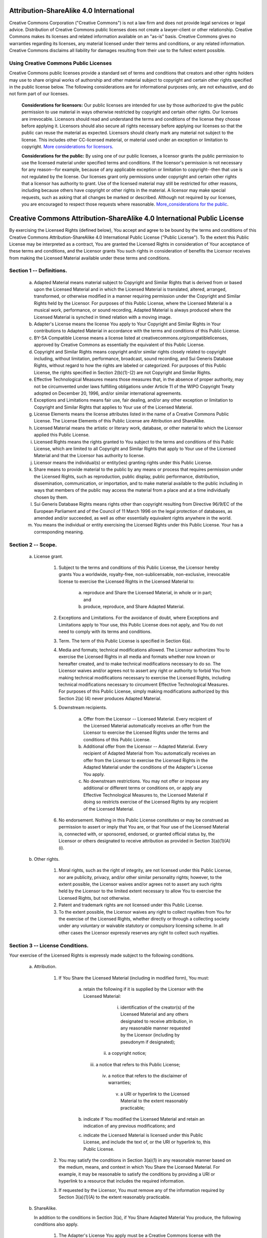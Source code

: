 Attribution-ShareAlike 4.0 International
========================================

Creative Commons Corporation ("Creative Commons") is not a law firm and does
not provide legal services or legal advice. Distribution of Creative Commons
public licenses does not create a lawyer-client or other relationship. Creative
Commons makes its licenses and related information available on an "as-is"
basis. Creative Commons gives no warranties regarding its licenses, any
material licensed under their terms and conditions, or any related information.
Creative Commons disclaims all liability for damages resulting from their use
to the fullest extent possible.

Using Creative Commons Public Licenses
--------------------------------------

Creative Commons public licenses provide a standard set of terms and conditions
that creators and other rights holders may use to share original works of
authorship and other material subject to copyright and certain other rights
specified in the public license below. The following considerations are for
informational purposes only, are not exhaustive, and do not form part of our
licenses.

     **Considerations for licensors:** Our public licenses are intended for use
     by those authorized to give the public permission to use material in ways
     otherwise restricted by copyright and certain other rights. Our licenses
     are irrevocable. Licensors should read and understand the terms and
     conditions of the license they choose before applying it.  Licensors
     should also secure all rights necessary before applying our licenses so
     that the public can reuse the material as expected. Licensors should
     clearly mark any material not subject to the license. This includes other
     CC-licensed material, or material used under an exception or limitation to
     copyright. `More considerations for licensors
     <http://wiki.creativecommons.org/Considerations_for_licensors>`__.

     **Considerations for the public:** By using one of our public licenses, a
     licensor grants the public permission to use the licensed material under
     specified terms and conditions. If the licensor's permission is not
     necessary for any reason--for example, because of any applicable exception
     or limitation to copyright--then that use is not regulated by the license.
     Our licenses grant only permissions under copyright and certain other
     rights that a licensor has authority to grant. Use of the licensed
     material may still be restricted for other reasons, including because
     others have copyright or other rights in the material. A licensor may make
     special requests, such as asking that all changes be marked or described.
     Although not required by our licenses, you are encouraged to respect those
     requests where reasonable. `More_considerations for the public
     <http://wiki.creativecommons.org/Considerations_for_licensees>`__.


Creative Commons Attribution-ShareAlike 4.0 International Public License
========================================================================

By exercising the Licensed Rights (defined below), You accept and agree to be
bound by the terms and conditions of this Creative Commons
Attribution-ShareAlike 4.0 International Public License ("Public License"). To
the extent this Public License may be interpreted as a contract, You are
granted the Licensed Rights in consideration of Your acceptance of these terms
and conditions, and the Licensor grants You such rights in consideration of
benefits the Licensor receives from making the Licensed Material available
under these terms and conditions.


Section 1 -- Definitions.
-------------------------

  a. Adapted Material means material subject to Copyright and Similar
     Rights that is derived from or based upon the Licensed Material
     and in which the Licensed Material is translated, altered,
     arranged, transformed, or otherwise modified in a manner requiring
     permission under the Copyright and Similar Rights held by the
     Licensor. For purposes of this Public License, where the Licensed
     Material is a musical work, performance, or sound recording,
     Adapted Material is always produced where the Licensed Material is
     synched in timed relation with a moving image.

  b. Adapter's License means the license You apply to Your Copyright
     and Similar Rights in Your contributions to Adapted Material in
     accordance with the terms and conditions of this Public License.

  c. BY-SA Compatible License means a license listed at
     creativecommons.org/compatiblelicenses, approved by Creative
     Commons as essentially the equivalent of this Public License.

  d. Copyright and Similar Rights means copyright and/or similar rights
     closely related to copyright including, without limitation,
     performance, broadcast, sound recording, and Sui Generis Database
     Rights, without regard to how the rights are labeled or
     categorized. For purposes of this Public License, the rights
     specified in Section 2(b)(1)-(2) are not Copyright and Similar
     Rights.

  e. Effective Technological Measures means those measures that, in the
     absence of proper authority, may not be circumvented under laws
     fulfilling obligations under Article 11 of the WIPO Copyright
     Treaty adopted on December 20, 1996, and/or similar international
     agreements.

  f. Exceptions and Limitations means fair use, fair dealing, and/or
     any other exception or limitation to Copyright and Similar Rights
     that applies to Your use of the Licensed Material.

  g. License Elements means the license attributes listed in the name
     of a Creative Commons Public License. The License Elements of this
     Public License are Attribution and ShareAlike.

  h. Licensed Material means the artistic or literary work, database,
     or other material to which the Licensor applied this Public
     License.

  i. Licensed Rights means the rights granted to You subject to the
     terms and conditions of this Public License, which are limited to
     all Copyright and Similar Rights that apply to Your use of the
     Licensed Material and that the Licensor has authority to license.

  j. Licensor means the individual(s) or entity(ies) granting rights
     under this Public License.

  k. Share means to provide material to the public by any means or
     process that requires permission under the Licensed Rights, such
     as reproduction, public display, public performance, distribution,
     dissemination, communication, or importation, and to make material
     available to the public including in ways that members of the
     public may access the material from a place and at a time
     individually chosen by them.

  l. Sui Generis Database Rights means rights other than copyright
     resulting from Directive 96/9/EC of the European Parliament and of
     the Council of 11 March 1996 on the legal protection of databases,
     as amended and/or succeeded, as well as other essentially
     equivalent rights anywhere in the world.

  m. You means the individual or entity exercising the Licensed Rights
     under this Public License. Your has a corresponding meaning.


Section 2 -- Scope.
-------------------

  a. License grant.

       1. Subject to the terms and conditions of this Public License,
          the Licensor hereby grants You a worldwide, royalty-free,
          non-sublicensable, non-exclusive, irrevocable license to
          exercise the Licensed Rights in the Licensed Material to:

            a. reproduce and Share the Licensed Material, in whole or
               in part; and

            b. produce, reproduce, and Share Adapted Material.

       2. Exceptions and Limitations. For the avoidance of doubt, where
          Exceptions and Limitations apply to Your use, this Public
          License does not apply, and You do not need to comply with
          its terms and conditions.

       3. Term. The term of this Public License is specified in Section
          6(a).

       4. Media and formats; technical modifications allowed. The
          Licensor authorizes You to exercise the Licensed Rights in
          all media and formats whether now known or hereafter created,
          and to make technical modifications necessary to do so. The
          Licensor waives and/or agrees not to assert any right or
          authority to forbid You from making technical modifications
          necessary to exercise the Licensed Rights, including
          technical modifications necessary to circumvent Effective
          Technological Measures. For purposes of this Public License,
          simply making modifications authorized by this Section 2(a)
          (4) never produces Adapted Material.

       5. Downstream recipients.

            a. Offer from the Licensor -- Licensed Material. Every
               recipient of the Licensed Material automatically
               receives an offer from the Licensor to exercise the
               Licensed Rights under the terms and conditions of this
               Public License.

            b. Additional offer from the Licensor -- Adapted Material.
               Every recipient of Adapted Material from You
               automatically receives an offer from the Licensor to
               exercise the Licensed Rights in the Adapted Material
               under the conditions of the Adapter's License You apply.

            c. No downstream restrictions. You may not offer or impose
               any additional or different terms or conditions on, or
               apply any Effective Technological Measures to, the
               Licensed Material if doing so restricts exercise of the
               Licensed Rights by any recipient of the Licensed
               Material.

       6. No endorsement. Nothing in this Public License constitutes or
          may be construed as permission to assert or imply that You
          are, or that Your use of the Licensed Material is, connected
          with, or sponsored, endorsed, or granted official status by,
          the Licensor or others designated to receive attribution as
          provided in Section 3(a)(1)(A)(i).

  b. Other rights.

       1. Moral rights, such as the right of integrity, are not
          licensed under this Public License, nor are publicity,
          privacy, and/or other similar personality rights; however, to
          the extent possible, the Licensor waives and/or agrees not to
          assert any such rights held by the Licensor to the limited
          extent necessary to allow You to exercise the Licensed
          Rights, but not otherwise.

       2. Patent and trademark rights are not licensed under this
          Public License.

       3. To the extent possible, the Licensor waives any right to
          collect royalties from You for the exercise of the Licensed
          Rights, whether directly or through a collecting society
          under any voluntary or waivable statutory or compulsory
          licensing scheme. In all other cases the Licensor expressly
          reserves any right to collect such royalties.


Section 3 -- License Conditions.
--------------------------------

Your exercise of the Licensed Rights is expressly made subject to the
following conditions.

  a. Attribution.

       1. If You Share the Licensed Material (including in modified
          form), You must:

            a. retain the following if it is supplied by the Licensor
               with the Licensed Material:

                 i. identification of the creator(s) of the Licensed
                    Material and any others designated to receive
                    attribution, in any reasonable manner requested by
                    the Licensor (including by pseudonym if
                    designated);

                ii. a copyright notice;

               iii. a notice that refers to this Public License;

                iv. a notice that refers to the disclaimer of
                    warranties;

                 v. a URI or hyperlink to the Licensed Material to the
                    extent reasonably practicable;

            b. indicate if You modified the Licensed Material and
               retain an indication of any previous modifications; and

            c. indicate the Licensed Material is licensed under this
               Public License, and include the text of, or the URI or
               hyperlink to, this Public License.

       2. You may satisfy the conditions in Section 3(a)(1) in any
          reasonable manner based on the medium, means, and context in
          which You Share the Licensed Material. For example, it may be
          reasonable to satisfy the conditions by providing a URI or
          hyperlink to a resource that includes the required
          information.

       3. If requested by the Licensor, You must remove any of the
          information required by Section 3(a)(1)(A) to the extent
          reasonably practicable.

  b. ShareAlike.

     In addition to the conditions in Section 3(a), if You Share
     Adapted Material You produce, the following conditions also apply.

       1. The Adapter's License You apply must be a Creative Commons
          license with the same License Elements, this version or
          later, or a BY-SA Compatible License.

       2. You must include the text of, or the URI or hyperlink to, the
          Adapter's License You apply. You may satisfy this condition
          in any reasonable manner based on the medium, means, and
          context in which You Share Adapted Material.

       3. You may not offer or impose any additional or different terms
          or conditions on, or apply any Effective Technological
          Measures to, Adapted Material that restrict exercise of the
          rights granted under the Adapter's License You apply.


Section 4 -- Sui Generis Database Rights.
-----------------------------------------

Where the Licensed Rights include Sui Generis Database Rights that
apply to Your use of the Licensed Material:

  a. for the avoidance of doubt, Section 2(a)(1) grants You the right
     to extract, reuse, reproduce, and Share all or a substantial
     portion of the contents of the database;

  b. if You include all or a substantial portion of the database
     contents in a database in which You have Sui Generis Database
     Rights, then the database in which You have Sui Generis Database
     Rights (but not its individual contents) is Adapted Material,

     including for purposes of Section 3(b); and
  c. You must comply with the conditions in Section 3(a) if You Share
     all or a substantial portion of the contents of the database.

For the avoidance of doubt, this Section 4 supplements and does not
replace Your obligations under this Public License where the Licensed
Rights include other Copyright and Similar Rights.


Section 5 -- Disclaimer of Warranties and Limitation of Liability.
------------------------------------------------------------------

  a. UNLESS OTHERWISE SEPARATELY UNDERTAKEN BY THE LICENSOR, TO THE
     EXTENT POSSIBLE, THE LICENSOR OFFERS THE LICENSED MATERIAL AS-IS
     AND AS-AVAILABLE, AND MAKES NO REPRESENTATIONS OR WARRANTIES OF
     ANY KIND CONCERNING THE LICENSED MATERIAL, WHETHER EXPRESS,
     IMPLIED, STATUTORY, OR OTHER. THIS INCLUDES, WITHOUT LIMITATION,
     WARRANTIES OF TITLE, MERCHANTABILITY, FITNESS FOR A PARTICULAR
     PURPOSE, NON-INFRINGEMENT, ABSENCE OF LATENT OR OTHER DEFECTS,
     ACCURACY, OR THE PRESENCE OR ABSENCE OF ERRORS, WHETHER OR NOT
     KNOWN OR DISCOVERABLE. WHERE DISCLAIMERS OF WARRANTIES ARE NOT
     ALLOWED IN FULL OR IN PART, THIS DISCLAIMER MAY NOT APPLY TO YOU.

  b. TO THE EXTENT POSSIBLE, IN NO EVENT WILL THE LICENSOR BE LIABLE
     TO YOU ON ANY LEGAL THEORY (INCLUDING, WITHOUT LIMITATION,
     NEGLIGENCE) OR OTHERWISE FOR ANY DIRECT, SPECIAL, INDIRECT,
     INCIDENTAL, CONSEQUENTIAL, PUNITIVE, EXEMPLARY, OR OTHER LOSSES,
     COSTS, EXPENSES, OR DAMAGES ARISING OUT OF THIS PUBLIC LICENSE OR
     USE OF THE LICENSED MATERIAL, EVEN IF THE LICENSOR HAS BEEN
     ADVISED OF THE POSSIBILITY OF SUCH LOSSES, COSTS, EXPENSES, OR
     DAMAGES. WHERE A LIMITATION OF LIABILITY IS NOT ALLOWED IN FULL OR
     IN PART, THIS LIMITATION MAY NOT APPLY TO YOU.

  c. The disclaimer of warranties and limitation of liability provided
     above shall be interpreted in a manner that, to the extent
     possible, most closely approximates an absolute disclaimer and
     waiver of all liability.


Section 6 -- Term and Termination.
----------------------------------

  a. This Public License applies for the term of the Copyright and
     Similar Rights licensed here. However, if You fail to comply with
     this Public License, then Your rights under this Public License
     terminate automatically.

  b. Where Your right to use the Licensed Material has terminated under
     Section 6(a), it reinstates:

       1. automatically as of the date the violation is cured, provided
          it is cured within 30 days of Your discovery of the
          violation; or

       2. upon express reinstatement by the Licensor.

     For the avoidance of doubt, this Section 6(b) does not affect any
     right the Licensor may have to seek remedies for Your violations
     of this Public License.

  c. For the avoidance of doubt, the Licensor may also offer the
     Licensed Material under separate terms or conditions or stop
     distributing the Licensed Material at any time; however, doing so
     will not terminate this Public License.

  d. Sections 1, 5, 6, 7, and 8 survive termination of this Public
     License.


Section 7 -- Other Terms and Conditions.
----------------------------------------

  a. The Licensor shall not be bound by any additional or different
     terms or conditions communicated by You unless expressly agreed.

  b. Any arrangements, understandings, or agreements regarding the
     Licensed Material not stated herein are separate from and
     independent of the terms and conditions of this Public License.


Section 8 -- Interpretation.
----------------------------

  a. For the avoidance of doubt, this Public License does not, and
     shall not be interpreted to, reduce, limit, restrict, or impose
     conditions on any use of the Licensed Material that could lawfully
     be made without permission under this Public License.

  b. To the extent possible, if any provision of this Public License is
     deemed unenforceable, it shall be automatically reformed to the
     minimum extent necessary to make it enforceable. If the provision
     cannot be reformed, it shall be severed from this Public License
     without affecting the enforceability of the remaining terms and
     conditions.

  c. No term or condition of this Public License will be waived and no
     failure to comply consented to unless expressly agreed to by the
     Licensor.

  d. Nothing in this Public License constitutes or may be interpreted
     as a limitation upon, or waiver of, any privileges and immunities
     that apply to the Licensor or You, including from the legal
     processes of any jurisdiction or authority.


Creative Commons is not a party to its public licenses.  Notwithstanding,
Creative Commons may elect to apply one of its public licenses to material it
publishes and in those instances will be considered the "Licensor." Except for
the limited purpose of indicating that material is shared under a Creative
Commons public license or as otherwise permitted by the Creative Commons
policies published at creativecommons.org/policies, Creative Commons does not
authorize the use of the trademark "Creative Commons" or any other trademark or
logo of Creative Commons without its prior written consent including, without
limitation, in connection with any unauthorized modifications to any of its
public licenses or any other arrangements, understandings, or agreements
concerning use of licensed material. For the avoidance of doubt, this paragraph
does not form part of the public licenses.

Creative Commons may be contacted at creativecommons.org.
